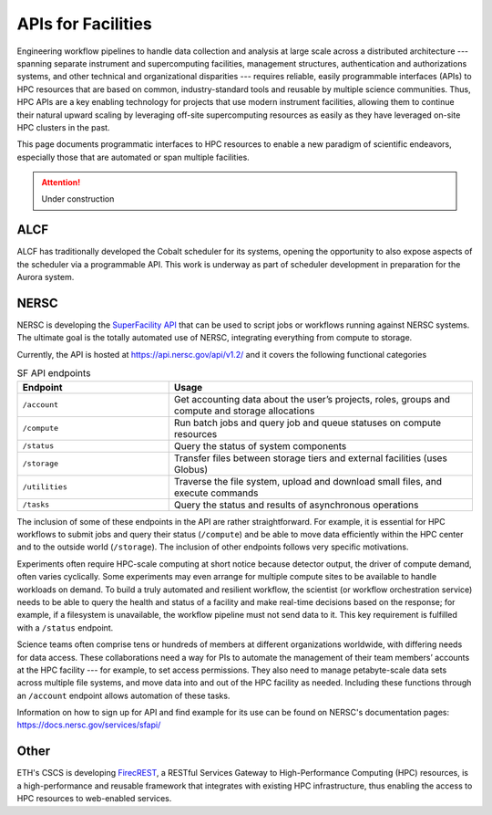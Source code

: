APIs for Facilities
===================

Engineering workflow pipelines to handle data collection and analysis at large scale 
across a distributed architecture --- spanning separate instrument and supercomputing 
facilities, management structures, authentication and authorizations systems, 
and other technical and organizational disparities --- requires reliable, easily 
programmable interfaces (APIs) to HPC resources that are based on common, 
industry-standard tools and reusable by multiple science communities. 
Thus, HPC APIs are a key enabling technology for projects that use modern instrument facilities, 
allowing them to continue their natural upward scaling by leveraging off-site supercomputing 
resources as easily as they have leveraged on-site HPC clusters in the past. 

This page documents programmatic interfaces to HPC resources to enable a new
paradigm of scientific endeavors, especially those that are automated or span
multiple facilities.

.. attention::

    Under construction

ALCF
~~~~
ALCF has traditionally developed the Cobalt scheduler for its systems, opening the opportunity to also expose aspects of the scheduler via a programmable API. This work is underway as part of scheduler development in preparation for the Aurora system.

NERSC
~~~~~
NERSC is developing the `SuperFacility API <https://docs.nersc.gov/services/sfapi/>`_
that can be used to script jobs or workflows running against NERSC systems.
The ultimate goal is the totally automated use of NERSC, integrating everything from compute to storage.

Currently, the API is hosted at https://api.nersc.gov/api/v1.2/ and it covers the 
following functional categories

.. list-table:: SF API endpoints
   :widths: 25 50
   :header-rows: 1

   * - Endpoint
     - Usage
   * - ``/account``
     - Get accounting data about the user’s projects, roles, groups and compute and storage allocations
   * - ``/compute``
     - Run batch jobs and query job and queue statuses on compute resources
   * - ``/status``
     - Query the status of system components
   * - ``/storage``
     - Transfer files between storage tiers and external facilities (uses Globus)
   * - ``/utilities``
     - Traverse the file system, upload and download small files, and execute commands
   * - ``/tasks``
     - Query the status and results of asynchronous operations
     
The inclusion of some of these endpoints in the API are rather straightforward. 
For example, it is essential for HPC workflows to submit jobs and query their status 
(``/compute``) and be able to move data efficiently within the HPC center and to the outside world (``/storage``). 
The inclusion of other endpoints follows very specific motivations.

Experiments often require HPC-scale computing at short notice because detector output, 
the driver of compute demand, often varies cyclically. 
Some experiments may even arrange for multiple compute sites to be available to handle workloads on demand. 
To build a truly automated and resilient workflow, the scientist (or workflow orchestration service) 
needs to be able to query the health and status of a facility and make real-time decisions 
based on the response; for example, if a filesystem is unavailable, the workflow pipeline must 
not send data to it. This key requirement is fulfilled with a ``/status`` endpoint.

Science teams often comprise tens or hundreds of members at different organizations worldwide, 
with differing needs for data access. These collaborations need a way for PIs to automate the 
management of their team members’ accounts at the HPC facility --- for example, to set 
access permissions. They also need to manage petabyte-scale data sets across multiple 
file systems, and move data into and out of the HPC facility as needed. Including these
functions through an ``/account`` endpoint allows automation of these tasks.

Information on how to sign up for API and find example for its use can be found on NERSC's documentation pages:
https://docs.nersc.gov/services/sfapi/


Other
~~~~~
ETH's CSCS is developing `FirecREST <https://github.com/eth-cscs/firecrest>`_,
a RESTful Services Gateway to High-Performance Computing (HPC) resources, is a
high-performance and reusable framework that integrates with existing HPC
infrastructure, thus enabling the access to HPC resources to web-enabled
services.
